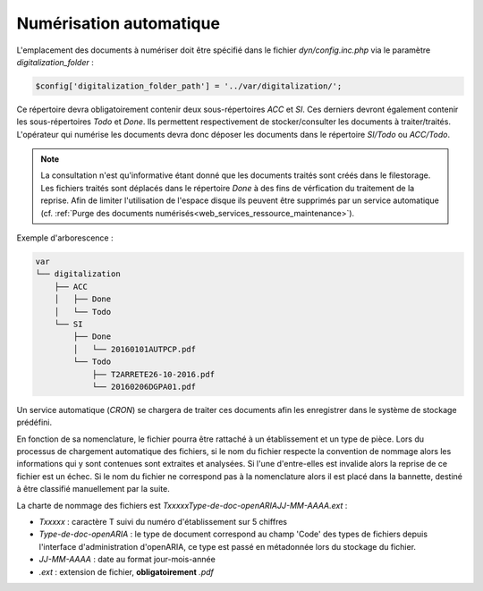 .. _numerisation_automatique:

########################
Numérisation automatique
########################

L'emplacement des documents à numériser doit être spécifié dans le fichier *dyn/config.inc.php* via le paramètre *digitalization_folder* :

.. code-block:: php

    $config['digitalization_folder_path'] = '../var/digitalization/';


Ce répertoire devra obligatoirement contenir deux sous-répertoires *ACC* et *SI*.
Ces derniers devront également contenir les sous-répertoires *Todo* et *Done*.
Ils permettent respectivement de stocker/consulter les documents à traiter/traités.
L'opérateur qui numérise les documents devra donc déposer les documents dans le répertoire *SI/Todo* ou *ACC/Todo*.

.. note::

    La consultation n'est qu'informative étant donné que les documents traités sont créés dans le filestorage.
    Les fichiers traités sont déplacés dans le répertoire *Done* à des fins de vérfication du traitement de la reprise.
    Afin de limiter l'utilisation de l'espace disque ils peuvent être supprimés par un service automatique (cf. :ref:`Purge des documents numérisés<web_services_ressource_maintenance>`).

Exemple d'arborescence :

.. code-block:: bash

    var
    └── digitalization
        ├── ACC
        │   ├── Done
        │   └── Todo
        └── SI
            ├── Done
            │   └── 20160101AUTPCP.pdf
            └── Todo
                ├── T2ARRETE26-10-2016.pdf
                └── 20160206DGPA01.pdf

Un service automatique (*CRON*) se chargera de traiter ces documents afin les enregistrer dans le système de stockage prédéfini.

En fonction de sa nomenclature, le fichier pourra être rattaché à un établissement et un type de pièce.
Lors du processus de chargement automatique des fichiers, si le nom du fichier respecte la convention
de nommage alors les informations qui y sont contenues sont extraites et analysées.
Si l'une d'entre-elles est invalide alors la reprise de ce fichier est un échec.
Si le nom du fichier ne correspond pas à la nomenclature alors il est placé dans la bannette, destiné à être classifié manuellement par la suite.

La charte de nommage des fichiers est *TxxxxxType-de-doc-openARIAJJ-MM-AAAA.ext* :

- *Txxxxx* : caractère T suivi du numéro d'établissement sur 5 chiffres
- *Type-de-doc-openARIA* : le type de document correspond au champ 'Code' des types de fichiers depuis l'interface d'administration d'openARIA, ce type est passé en métadonnée lors du stockage du fichier.
- *JJ-MM-AAAA* : date au format jour-mois-année
- *.ext* : extension de fichier, **obligatoirement** *.pdf*
